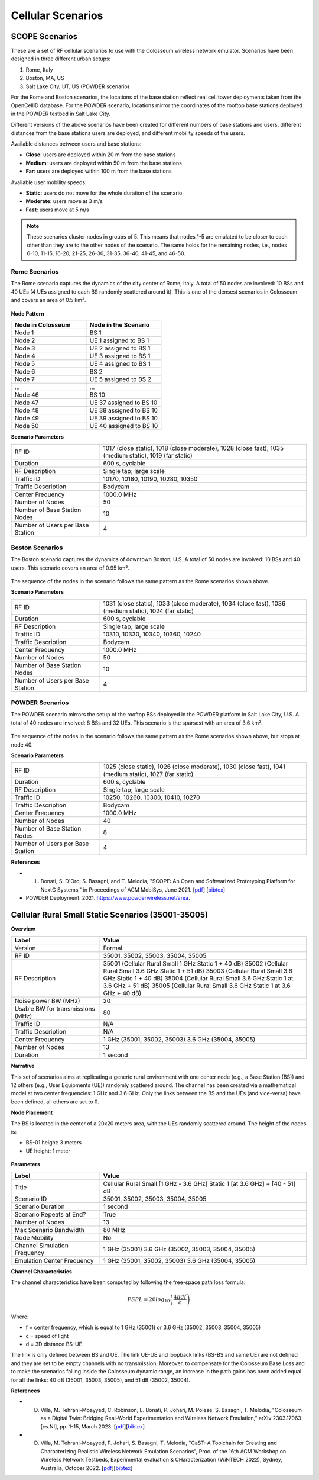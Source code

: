 Cellular Scenarios
================

SCOPE Scenarios
---------------

These are a set of RF cellular scenarios to use with the Colosseum wireless network emulator. Scenarios have been designed in three different urban setups:

1. Rome, Italy
2. Boston, MA, US
3. Salt Lake City, UT, US (POWDER scenario)

For the Rome and Boston scenarios, the locations of the base station reflect real cell tower deployments taken from the OpenCelliD database. For the POWDER scenario, locations mirror the coordinates of the rooftop base stations deployed in the POWDER testbed in Salt Lake City.

Different versions of the above scenarios have been created for different numbers of base stations and users, different distances from the base stations users are deployed, and different mobility speeds of the users. 

Available distances between users and base stations:

- **Close**: users are deployed within 20 m from the base stations
- **Medium**: users are deployed within 50 m from the base stations
- **Far**: users are deployed within 100 m from the base stations

Available user mobility speeds:

- **Static**: users do not move for the whole duration of the scenario
- **Moderate**: users move at 3 m/s
- **Fast**: users move at 5 m/s

.. note::
  These scenarios cluster nodes in groups of 5. This means that nodes 1-5 are emulated to be closer to each other than they are to the other nodes of the scenario. The same holds for the remaining nodes, i.e., nodes 6-10, 11-15, 16-20, 21-25, 26-30, 31-35, 36-40, 41-45, and 46-50.

Rome Scenarios
^^^^^^^^^^^^^^

The Rome scenario captures the dynamics of the city center of Rome, Italy. A total of 50 nodes are involved: 10 BSs and 40 UEs (4 UEs assigned to each BS randomly scattered around it). This is one of the densest scenarios in Colosseum and covers an area of 0.5 km².

.. figure:: /_static/images/user_guide/wiki/scenarios/cellular/rome.jpg
   :width: 300px
   :alt: Rome Cellular Scenario
   :align: center

**Node Pattern**

.. list-table::
   :widths: 50 50
   :header-rows: 1

   * - Node in Colosseum
     - Node in the Scenario
   * - Node 1
     - BS 1
   * - Node 2
     - UE 1 assigned to BS 1
   * - Node 3
     - UE 2 assigned to BS 1
   * - Node 4
     - UE 3 assigned to BS 1
   * - Node 5
     - UE 4 assigned to BS 1
   * - Node 6
     - BS 2
   * - Node 7
     - UE 5 assigned to BS 2
   * - ...
     - ...
   * - Node 46
     - BS 10
   * - Node 47
     - UE 37 assigned to BS 10
   * - Node 48
     - UE 38 assigned to BS 10
   * - Node 49
     - UE 39 assigned to BS 10
   * - Node 50
     - UE 40 assigned to BS 10

**Scenario Parameters**

.. list-table::
   :widths: 30 70
   :header-rows: 0

   * - RF ID
     - 1017 (close static), 1018 (close moderate), 1028 (close fast), 1035 (medium static), 1019 (far static)
   * - Duration
     - 600 s, cyclable
   * - RF Description
     - Single tap; large scale
   * - Traffic ID
     - 10170, 10180, 10190, 10280, 10350
   * - Traffic Description
     - Bodycam
   * - Center Frequency
     - 1000.0 MHz
   * - Number of Nodes
     - 50
   * - Number of Base Station Nodes
     - 10
   * - Number of Users per Base Station
     - 4

Boston Scenarios
^^^^^^^^^^^^^^^^

The Boston scenario captures the dynamics of downtown Boston, U.S. A total of 50 nodes are involved: 10 BSs and 40 users. This scenario covers an area of 0.95 km².

.. figure:: /_static/images/user_guide/wiki/scenarios/cellular/boston.jpeg
   :width: 300px
   :alt: Boston Cellular Scenario
   :align: center

The sequence of the nodes in the scenario follows the same pattern as the Rome scenarios shown above.

**Scenario Parameters**

.. list-table::
   :widths: 30 70
   :header-rows: 0

   * - RF ID
     - 1031 (close static), 1033 (close moderate), 1034 (close fast), 1036 (medium static), 1024 (far static)
   * - Duration
     - 600 s, cyclable
   * - RF Description
     - Single tap; large scale
   * - Traffic ID
     - 10310, 10330, 10340, 10360, 10240
   * - Traffic Description
     - Bodycam
   * - Center Frequency
     - 1000.0 MHz
   * - Number of Nodes
     - 50
   * - Number of Base Station Nodes
     - 10
   * - Number of Users per Base Station
     - 4

POWDER Scenarios
^^^^^^^^^^^^^^^^

The POWDER scenario mirrors the setup of the rooftop BSs deployed in the POWDER platform in Salt Lake City, U.S. A total of 40 nodes are involved: 8 BSs and 32 UEs. This scenario is the sparsest with an area of 3.6 km².

.. figure:: /_static/images/user_guide/wiki/scenarios/cellular/powder.jpg
   :width: 300px
   :alt: POWDER Testbed Cellular Scenario
   :align: center

The sequence of the nodes in the scenario follows the same pattern as the Rome scenarios shown above, but stops at node 40.

**Scenario Parameters**

.. list-table::
   :widths: 30 70
   :header-rows: 0

   * - RF ID
     - 1025 (close static), 1026 (close moderate), 1030 (close fast), 1041 (medium static), 1027 (far static)
   * - Duration
     - 600 s, cyclable
   * - RF Description
     - Single tap; large scale
   * - Traffic ID
     - 10250, 10260, 10300, 10410, 10270
   * - Traffic Description
     - Bodycam
   * - Center Frequency
     - 1000.0 MHz
   * - Number of Nodes
     - 40
   * - Number of Base Station Nodes
     - 8
   * - Number of Users per Base Station
     - 4

**References**

- L. Bonati, S. D'Oro, S. Basagni, and T. Melodia, "SCOPE: An Open and Softwarized Prototyping Platform for NextG Systems," in Proceedings of ACM MobiSys, June 2021. [`pdf <https://ece.northeastern.edu/wineslab/papers/bonati2021scope.pdf>`_] [`bibtex <https://ece.northeastern.edu/wineslab/wines_bibtex/bonati2021scope.txt>`_]

- POWDER Deployment. 2021. https://www.powderwireless.net/area.


Cellular Rural Small Static Scenarios (35001-35005)
------------------------------------------------

**Overview**

.. list-table::
   :widths: 30 70
   :header-rows: 1

   * - Label
     - Value
   * - Version
     - Formal
   * - RF ID
     - 35001, 35002, 35003, 35004, 35005
   * - RF Description
     - 35001 (Cellular Rural Small 1 GHz Static 1 + 40 dB)
       35002 (Cellular Rural Small 3.6 GHz Static 1 + 51 dB)
       35003 (Cellular Rural Small 3.6 GHz Static 1 + 40 dB)
       35004 (Cellular Rural Small 3.6 GHz Static 1 at 3.6 GHz + 51 dB)
       35005 (Cellular Rural Small 3.6 GHz Static 1 at 3.6 GHz + 40 dB)
   * - Noise power BW (MHz)
     - 20
   * - Usable BW for transmissions (MHz)
     - 80
   * - Traffic ID
     - N/A
   * - Traffic Description
     - N/A
   * - Center Frequency
     - 1 GHz (35001, 35002, 35003)
       3.6 GHz (35004, 35005)
   * - Number of Nodes
     - 13
   * - Duration
     - 1 second

**Narrative**

This set of scenarios aims at replicating a generic rural environment with one center node (e.g., a Base Station (BS)) and 12 others (e.g., User Equipments (UE)) randomly scattered around. The channel has been created via a mathematical model at two center frequencies: 1 GHz and 3.6 GHz. Only the links between the BS and the UEs (and vice-versa) have been defined, all others are set to 0.

**Node Placement**

The BS is located in the center of a 20x20 meters area, with the UEs randomly scattered around. The height of the nodes is:

- BS-01 height: 3 meters
- UE height: 1 meter

.. figure:: /_static/images/user_guide/wiki/scenarios/cellular/cellular_rural_node_placement.png
   :width: 300px
   :alt: Cellular Rural Node Placement
   :align: center

**Parameters**

.. list-table::
   :widths: 30 70
   :header-rows: 1

   * - Label
     - Value
   * - Title
     - Cellular Rural Small [1 GHz - 3.6 GHz] Static 1 [at 3.6 GHz] + [40 - 51] dB
   * - Scenario ID
     - 35001, 35002, 35003, 35004, 35005
   * - Scenario Duration
     - 1 second
   * - Scenario Repeats at End?
     - True
   * - Number of Nodes
     - 13
   * - Max Scenario Bandwidth
     - 80 MHz
   * - Node Mobility
     - No
   * - Channel Simulation Frequency
     - 1 GHz (35001)
       3.6 GHz (35002, 35003, 35004, 35005)
   * - Emulation Center Frequency
     - 1 GHz (35001, 35002, 35003)
       3.6 GHz (35004, 35005)

**Channel Characteristics**

The channel characteristics have been computed by following the free-space path loss formula:

.. math::
   FSPL = 20log_{10}\left(\frac{4\pi df}{c}\right)

Where:

- f = center frequency, which is equal to 1 GHz (35001) or 3.6 GHz (35002, 35003, 35004, 35005)
- c = speed of light
- d = 3D distance BS-UE

The link is only defined between BS and UE. The link UE-UE and loopback links (BS-BS and same UE) are not defined and they are set to be empty channels with no transmission. Moreover, to compensate for the Colosseum Base Loss and to make the scenarios falling inside the Colosseum dynamic range, an increase in the path gains has been added equal for all the links: 40 dB (35001, 35003, 35005), and 51 dB (35002, 35004).

**References**

- D. Villa, M. Tehrani-Moayyed, C. Robinson,  L. Bonati, P. Johari, M. Polese, S. Basagni, T. Melodia, "Colosseum as a Digital Twin: Bridging Real-World Experimentation and Wireless Network Emulation," arXiv:2303.17063 [cs.NI], pp. 1-15, March 2023. [`pdf <https://arxiv.org/pdf/2303.17063>`_][`bibtex <https://ece.northeastern.edu/wineslab/wines_bibtex/villa2024dt.txt>`_]

- D. Villa, M. Tehrani-Moayyed, P. Johari, S. Basagni, T. Melodia, "CaST: A Toolchain for Creating and Characterizing Realistic Wireless Network Emulation Scenarios", Proc. of the 16th ACM Workshop on Wireless Network Testbeds, Experimental evaluation & CHaracterization (WiNTECH 2022), Sydney, Australia, October 2022. [`pdf <https://ece.northeastern.edu/wineslab/papers/villa2022wintech.pdf>`_][`bibtex <https://ece.northeastern.edu/wineslab/wines_bibtex/villa2022wintech.txt>`_]
